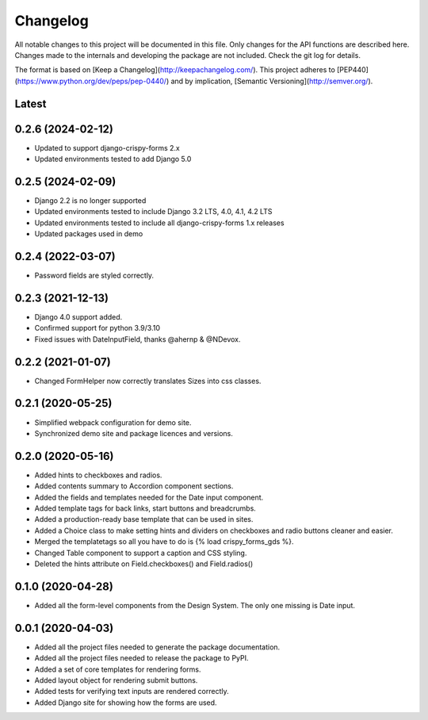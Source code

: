 Changelog
=========
All notable changes to this project will be documented in this file.
Only changes for the API functions are described here. Changes made
to the internals and developing the package are not included. Check
the git log for details.

The format is based on [Keep a Changelog](http://keepachangelog.com/).
This project adheres to [PEP440](https://www.python.org/dev/peps/pep-0440/)
and by implication, [Semantic Versioning](http://semver.org/).

Latest
------

0.2.6 (2024-02-12)
------------------
* Updated to support django-crispy-forms 2.x
* Updated environments tested to add Django 5.0

0.2.5 (2024-02-09)
------------------
* Django 2.2 is no longer supported
* Updated environments tested to include Django 3.2 LTS, 4.0, 4.1, 4.2 LTS
* Updated environments tested to include all django-crispy-forms 1.x releases
* Updated packages used in demo

0.2.4 (2022-03-07)
------------------
* Password fields are styled correctly.

0.2.3 (2021-12-13)
------------------
* Django 4.0 support added.
* Confirmed support for python 3.9/3.10
* Fixed issues with DateInputField, thanks @ahernp & @NDevox.

0.2.2 (2021-01-07)
------------------
* Changed FormHelper now correctly translates Sizes into css classes.

0.2.1 (2020-05-25)
------------------
* Simplified webpack configuration for demo site.
* Synchronized demo site and package licences and versions.

0.2.0 (2020-05-16)
------------------
* Added hints to checkboxes and radios.
* Added contents summary to Accordion component sections.
* Added the fields and templates needed for the Date input component.
* Added template tags for back links, start buttons and breadcrumbs.
* Added a production-ready base template that can be used in sites.
* Added a Choice class to make setting hints and dividers on checkboxes and radio buttons cleaner and easier.
* Merged the templatetags so all you have to do is {% load crispy_forms_gds %}.
* Changed Table component to support a caption and CSS styling.
* Deleted the hints attribute on Field.checkboxes() and Field.radios()

0.1.0 (2020-04-28)
------------------
- Added all the form-level components from the Design System. The only one missing is Date input.

0.0.1 (2020-04-03)
------------------
- Added all the project files needed to generate the package documentation.
- Added all the project files needed to release the package to PyPI.
- Added a set of core templates for rendering forms.
- Added layout object for rendering submit buttons.
- Added tests for verifying text inputs are rendered correctly.
- Added Django site for showing how the forms are used.
